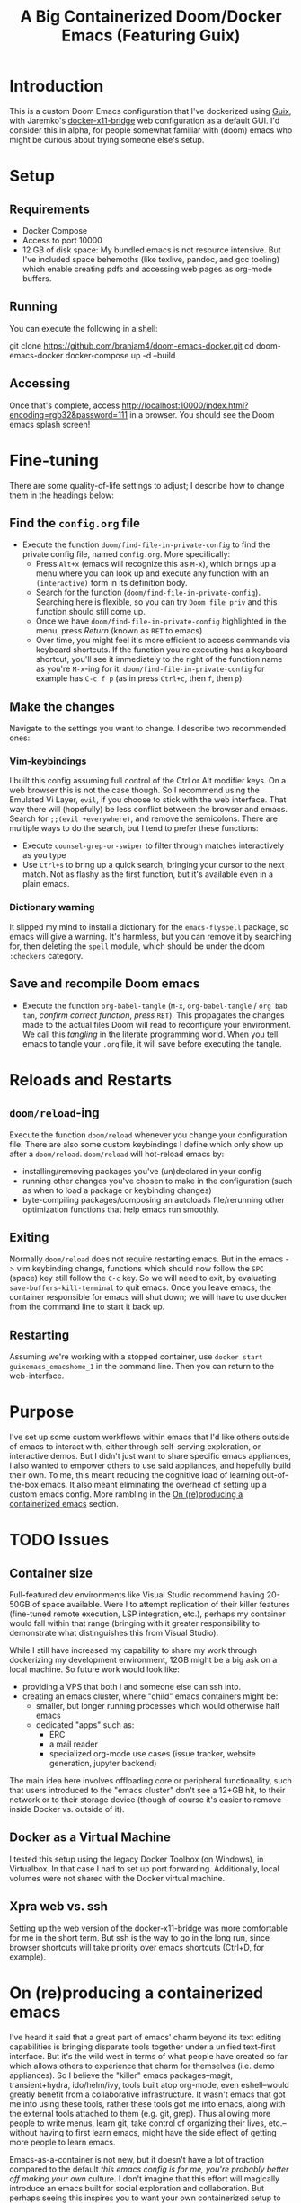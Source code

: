 #+TITLE: A Big Containerized Doom/Docker Emacs (Featuring Guix)

* Introduction
This is a custom Doom Emacs configuration that I've dockerized using [[https://guix.gnu.org/][Guix]], with Jaremko's [[https://github.com/JAremko/docker-x11-bridge][docker-x11-bridge]] web configuration as a default GUI. I'd consider this in alpha, for people somewhat familiar with (doom) emacs who might be curious about trying someone else's setup.
* Setup
** Requirements
+ Docker Compose
+ Access to port 10000
+ 12 GB of disk space: My bundled emacs is not resource intensive. But I've included space behemoths (like texlive, pandoc, and gcc tooling) which enable creating pdfs and accessing web pages as org-mode buffers.
** Running
You can execute the following in a shell:
#+BEGIN_EXAMPLE sh
git clone https://github.com/branjam4/doom-emacs-docker.git
cd doom-emacs-docker
docker-compose up -d --build
#+END_EXAMPLE
** Accessing
Once that's complete, access [[http://localhost:10000/index.html?encoding=rgb32&password=111]] in a browser. You should see the Doom emacs splash screen!
* Fine-tuning
There are some quality-of-life settings to adjust; I describe how to change them in the headings below:
** Find the =config.org= file
+ Execute the function ~doom/find-file-in-private-config~ to find the private config file, named =config.org=. More specifically:
  + Press ~Alt+x~ (emacs will recognize this as ~M-x~), which brings up a menu where you can look up and execute any function with an =(interactive)= form in its definition body.
  + Search for the function (=doom/find-file-in-private-config=). Searching here is flexible, so you can try =Doom file priv= and this function should still come up.
  + Once we have =doom/find-file-in-private-config= highlighted in the menu, press /Return/ (known as ~RET~ to emacs)
  + Over time, you might feel it's more efficient to access commands via keyboard shortcuts. If the function you're executing has a keyboard shortcut, you'll see it immediately to the right of the function name as you're ~M-x~-ing for it. =doom/find-file-in-private-config= for example has ~C-c f p~ (as in press ~Ctrl+c~, then ~f~, then ~p~).
** Make the changes
Navigate to the settings you want to change. I describe two recommended ones:

*** Vim-keybindings
I built this config assuming full control of the Ctrl or Alt modifier keys. On a web browser this is not the case though. So I recommend using the Emulated Vi Layer, =evil=, if you choose to stick with the web interface. That way there will (hopefully) be less conflict between the browser and emacs.
Search for =;;(evil +everywhere)=, and remove the semicolons. There are multiple ways to do the search, but I tend to prefer these functions:
+ Execute ~counsel-grep-or-swiper~ to filter through matches interactively as you type
+ Use ~Ctrl+s~ to bring up a quick search, bringing your cursor to the next match. Not as flashy as the first function, but it's available even in a plain emacs.
*** Dictionary warning
It slipped my mind to install a dictionary for the =emacs-flyspell= package, so emacs will give a warning. It's harmless, but you can remove it by searching for, then deleting the =spell= module, which should be under the doom =:checkers= category.
** Save and recompile Doom emacs
+ Execute the function ~org-babel-tangle~ (~M-x~, =org-babel-tangle= / =org bab tan=, /confirm correct function/, /press/ ~RET~). This propagates the changes made to the actual files Doom will read to reconfigure your environment. We call this /tangling/ in the literate programming world. When you tell emacs to tangle your =.org= file, it will save before executing the tangle.
* Reloads and Restarts
** ~doom/reload~-ing
Execute the function ~doom/reload~ whenever you change your configuration file. There are also some custom keybindings I define which only show up after a ~doom/reload~. ~doom/reload~ will hot-reload emacs by:
+ installing/removing packages you've (un)declared in your config
+ running other changes you've chosen to make in the configuration (such as when to load a package or keybinding changes)
+ byte-compiling packages/composing an autoloads file/rerunning other optimization functions that help emacs run smoothly.
** Exiting
Normally ~doom/reload~ does not require restarting emacs. But in the emacs -> vim keybinding change, functions which should now follow the ~SPC~ (space) key still follow the ~C-c~ key. So we will need to exit, by evaluating ~save-buffers-kill-terminal~ to quit emacs. Once you leave emacs, the container responsible for emacs will shut down; we will have to use docker from the command line to start it back up.
** Restarting
Assuming we're working with a stopped container, use ~docker start guixemacs_emacshome_1~ in the command line. Then you can return to the web-interface.
* Purpose
:PROPERTIES:
:ID:       04e42a28-4582-449a-bf5b-1dc8ff19ec25
:END:
I've set up some custom workflows within emacs that I'd like others outside of emacs to interact with, either through self-serving exploration, or interactive demos. But I didn't just want to share specific emacs appliances, I also wanted to empower others to use said appliances, and hopefully build their own. To me, this meant reducing the cognitive load of learning out-of-the-box emacs. It also meant eliminating the overhead of setting up a custom emacs config. More rambling in the [[#on-reproducing-a-containerized-emacs][On (re)producing a containerized emacs]] section.
* TODO Issues
** Container size
Full-featured dev environments like Visual Studio recommend having 20-50GB of space available. Were I to attempt replication of their killer features (fine-tuned remote execution, LSP integration, etc.), perhaps my container would fall within that range (bringing with it greater responsibility to demonstrate what distinguishes this from Visual Studio).

While I still have increased my capability to share my work through dockerizing my development environment, 12GB might be a big ask on a local machine. So future work would look like:
+ providing a VPS that both I and someone else can ssh into.
+ creating an emacs cluster, where "child" emacs containers might be:
  + smaller, but longer running processes which would otherwise halt emacs
  + dedicated "apps" such as:
    + ERC
    + a mail reader
    + specialized org-mode use cases (issue tracker, website generation, jupyter backend)

The main idea here involves offloading core or peripheral functionality, such that users introduced to the "emacs cluster" don't see a 12+GB hit, to their network or to their storage device (though of course it's easier to remove inside Docker vs. outside of it).
** Docker as a Virtual Machine
I tested this setup using the legacy Docker Toolbox (on Windows), in Virtualbox. In that case I had to set up port forwarding. Additionally, local volumes were not shared with the Docker virtual machine.
** Xpra web vs. ssh
Setting up the web version of the docker-x11-bridge was more comfortable for me in the short term. But ssh is the way to go in the long run, since browser shortcuts will take priority over emacs shortcuts (Ctrl+D, for example).
* On (re)producing a containerized emacs
I've heard it said that a great part of emacs' charm beyond its text editing capabilities is bringing disparate tools together under a unified text-first interface.
But it's the wild west in terms of what people have created so far which allows others to experience that charm for themselves (i.e. demo appliances).
So I believe the "killer" emacs packages--magit, transient+hydra, ido/helm/ivy, tools built atop org-mode, even eshell--would greatly benefit from a collaborative infrastructure. It wasn't emacs that got me into using these tools, rather these tools got me into emacs, along with the external tools attached to them (e.g. git, grep). Thus allowing more people to write menus, learn git, take control of organizing their lives, etc.--without having to first learn emacs, might have the side effect of getting more people to learn emacs.

Emacs-as-a-container is not new, but it doesn't have a lot of traction compared to the default /this emacs config is for me, you're probably better off making your own/ culture. I don't imagine that this effort will magically introduce an emacs built for social exploration and collaboration. But perhaps seeing this inspires you to want your own containerized setup to have friends try out, to use at a meeting where you have access to Docker but not your own dev machine, or to share the same environment while pairing.

If so, I have some avenues for you to consider:
*** Doom ready container
I saved a docker container with all the dependencies of Doom preinstalled, so you can roll your own doom config (or let the installer give you the stock one). You'll need to take some specific steps to properly start and provision the container, which I document below:
#+BEGIN_EXAMPLE sh
docker pull j2a2m2all/docker-doomemacs-preinstall:0.1
docker create <image_id>
docker start <container_id>
docker exec -ti <container_id> /run/current-system/profile/bin/bash --login

#within the container
#starting as root
mkdir /usr
ln -s /sys/run/current-profile/bin /usr/bin


#become emacsuser then change to the home directory
su emacsuser
cd /home/emacsuser

#clone Doom emacs into .emacs.d
git clone https://github.com/hlissner/doom-emacs.git .emacs.d

#optional: clone your private config into .doom.d
#git clone https://github.com/branjam4/doom-config.git .doom.d

#run doom's install script with the auto-confirm switch
.emacs.d/bin/doom -y install
#+END_EXAMPLE

It may be trivial to translate this into a Dockerfile, but I haven't gotten around to pushing one yet.
*** Behind the layers: Guix System
This repository resembles a Frankenstein's monster of abstractions: I take advantage of Docker for easy accessibility through DockerHub, but a lot of the "need-to-know" behind how it's built comes from repos on GitHub. In one of them ([[https://github.com/branjam4/doom-config.git][my Doom emacs config]]) I skip noting how to install some of the more cumbersome dependencies (libvterm, pandoc, texlive) since I do it through the other repo utilizing Guix (see [[https://github.com/branjam4/guix-bigspec.git][this Guix repo]] for the dependencies I use).

So what if you want to make your own container from scratch, replacing the extraneous dependencies I've put into it with your own?
#+BEGIN_EXAMPLE sh
#see the guix manual for follow-up
guix pack -f docker emacs <your> <dependencies> <here>
#+END_EXAMPLE

A substantial number of people working on Guix use emacs. That may not be true when looked at in the other direction though. So you may want to take the traditional route of installing your dependencies on top of a better known operating system. Initially that's what I tried to do--install emacs on top of an Ubuntu image. But that quickly became a headache when it came to the sysadmin pieces of the puzzle:
+ where are the package repositories that come with the disk operating system?
+ how do I avoid Docker anti-patterns?
+ what are the steps to create an non-root user with a home directory and access to the environment?
I could only get so far in each of these avenues before wondering what other options I had. This is where Guix came in. Technically, Guix could take care of installing many, if not all the emacs package declarations I've made. But I wanted to leverage the work I'd already done on the Doom config, only using Guix where it falls short. Emacs does not aim to handle non-emacs dependencies and isn't the greatest with (its own) containerization--but these are two things Guix excels at.
